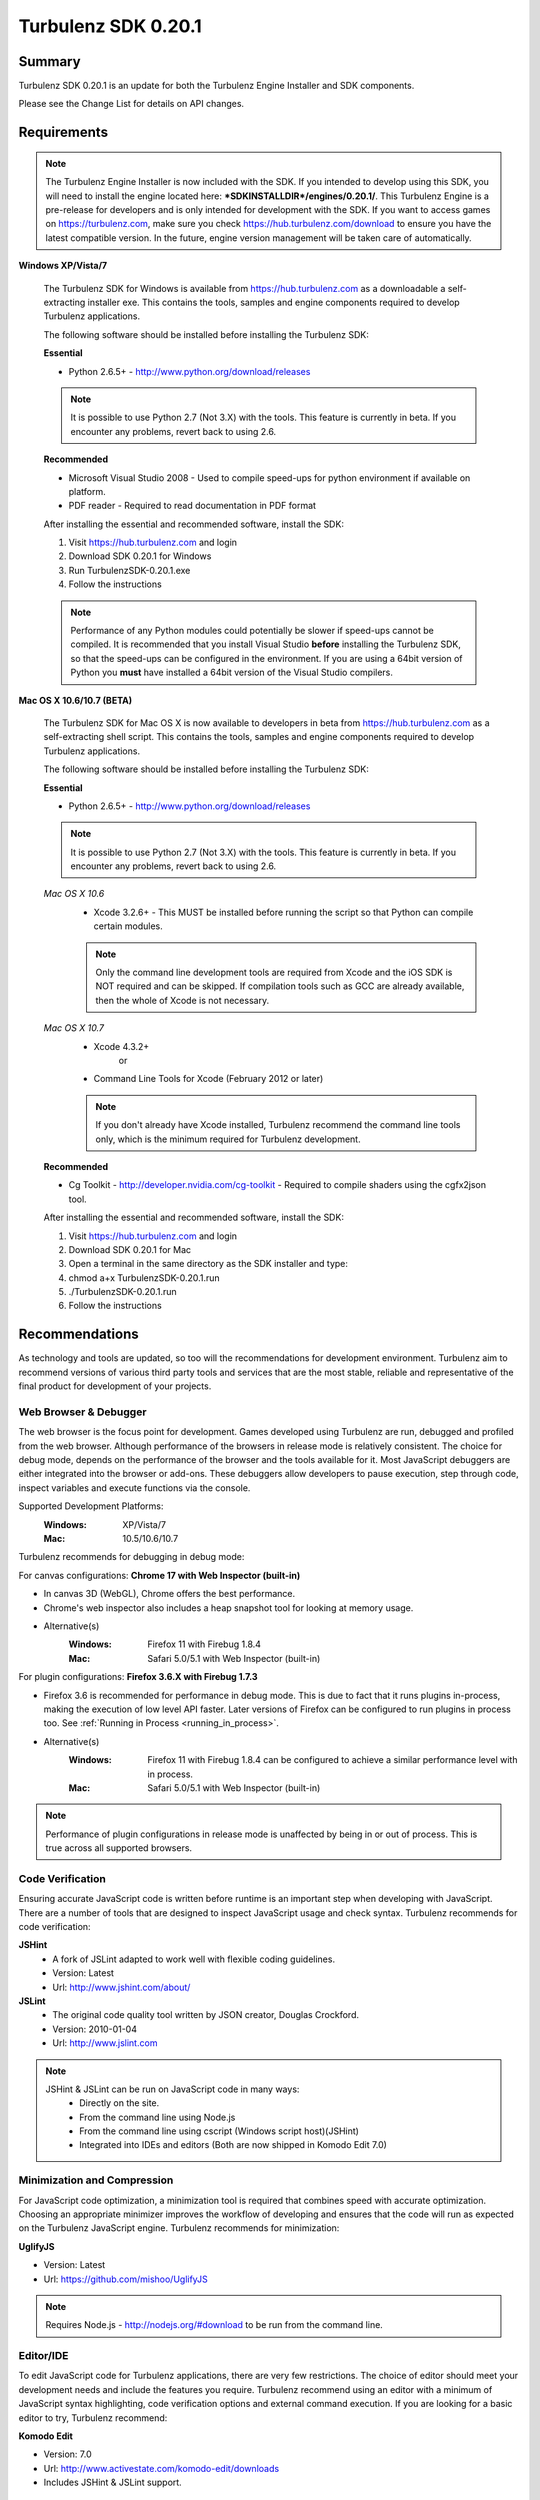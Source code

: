 --------------------
Turbulenz SDK 0.20.1
--------------------

.. highlight:: javascript

Summary
=======

Turbulenz SDK 0.20.1 is an update for both the Turbulenz Engine
Installer and SDK components.

Please see the Change List for details on API changes.

Requirements
============

.. NOTE::

    The Turbulenz Engine Installer is now included with the SDK.
    If you intended to develop using this SDK, you will need to install the engine located here: **\*SDKINSTALLDIR\*/engines/0.20.1/**.
    This Turbulenz Engine is a pre-release for developers and is only intended for development with the SDK.
    If you want to access games on https://turbulenz.com, make sure you check https://hub.turbulenz.com/download to ensure you have the latest compatible version.
    In the future, engine version management will be taken care of automatically.

**Windows XP/Vista/7**

    The Turbulenz SDK for Windows is available from https://hub.turbulenz.com as a downloadable a self-extracting installer exe.
    This contains the tools, samples and engine components required to develop Turbulenz applications.

    The following software should be installed before installing the Turbulenz SDK:

    **Essential**

    * Python 2.6.5+ - http://www.python.org/download/releases

    .. NOTE::

        It is possible to use Python 2.7 (Not 3.X) with the tools.
        This feature is currently in beta.
        If you encounter any problems, revert back to using 2.6.

    **Recommended**

    * Microsoft Visual Studio 2008 - Used to compile speed-ups for python environment if available on platform.
    * PDF reader - Required to read documentation in PDF format

    After installing the essential and recommended software, install the SDK:

    1) Visit https://hub.turbulenz.com and login
    2) Download SDK 0.20.1 for Windows
    3) Run TurbulenzSDK-0.20.1.exe
    4) Follow the instructions

    .. NOTE::

        Performance of any Python modules could potentially be slower if speed-ups cannot be compiled.
        It is recommended that you install Visual Studio **before** installing the Turbulenz SDK, so that the speed-ups can be configured in the environment.
        If you are using a 64bit version of Python you **must** have installed a 64bit version of the Visual Studio compilers.

**Mac OS X 10.6/10.7 (BETA)**

    The Turbulenz SDK for Mac OS X  is now available to developers in beta from https://hub.turbulenz.com as a self-extracting shell script.
    This contains the tools, samples and engine components required to develop Turbulenz applications.

    The following software should be installed before installing the Turbulenz SDK:

    **Essential**

    * Python 2.6.5+ - http://www.python.org/download/releases

    .. NOTE::

        It is possible to use Python 2.7 (Not 3.X) with the tools.
        This feature is currently in beta.
        If you encounter any problems, revert back to using 2.6.

    *Mac OS X 10.6*
        * Xcode 3.2.6+ - This MUST be installed before running the script so that Python can compile certain modules.

        .. NOTE::

            Only the command line development tools are required from Xcode and the iOS SDK is NOT required and can be skipped.
            If compilation tools such as GCC are already available, then the whole of Xcode is not necessary.

    *Mac OS X 10.7*
        * Xcode 4.3.2+
           or
        * Command Line Tools for Xcode (February 2012 or later)

        .. NOTE::

            If you don't already have Xcode installed, Turbulenz recommend the command line tools only, which is the minimum required for Turbulenz development.

    **Recommended**

    * Cg Toolkit - http://developer.nvidia.com/cg-toolkit - Required to compile shaders using the cgfx2json tool.

    After installing the essential and recommended software, install the SDK:

    1) Visit https://hub.turbulenz.com and login
    2) Download SDK 0.20.1 for Mac
    3) Open a terminal in the same directory as the SDK installer and type:
    4) chmod a+x TurbulenzSDK-0.20.1.run
    5) ./TurbulenzSDK-0.20.1.run
    6) Follow the instructions

Recommendations
===============

As technology and tools are updated, so too will the recommendations for development environment.
Turbulenz aim to recommend versions of various third party tools and services that are the most stable, reliable and representative of the final product for development of your projects.

Web Browser & Debugger
----------------------

The web browser is the focus point for development.
Games developed using Turbulenz are run, debugged and profiled from the web browser.
Although performance of the browsers in release mode is relatively consistent.
The choice for debug mode, depends on the performance of the browser and the tools available for it.
Most JavaScript debuggers are either integrated into the browser or add-ons.
These debuggers allow developers to pause execution, step through code, inspect variables and execute functions via the console.

Supported Development Platforms:
    :Windows: XP/Vista/7
    :Mac: 10.5/10.6/10.7

Turbulenz recommends for debugging in debug mode:

For canvas configurations: **Chrome 17 with Web Inspector (built-in)**

- In canvas 3D (WebGL), Chrome offers the best performance.
- Chrome's web inspector also includes a heap snapshot tool for looking at memory usage.
- Alternative(s)
    :Windows: Firefox 11 with Firebug 1.8.4
    :Mac: Safari 5.0/5.1 with Web Inspector (built-in)

For plugin configurations: **Firefox 3.6.X with Firebug 1.7.3**

- Firefox 3.6 is recommended for performance in debug mode.
  This is due to fact that it runs plugins in-process, making the execution of low level API faster.
  Later versions of Firefox can be configured to run plugins in process too. See :ref:`Running in Process <running_in_process>`.
- Alternative(s)
    :Windows: Firefox 11 with Firebug 1.8.4 can be configured to achieve a similar performance level with in process.
    :Mac: Safari 5.0/5.1 with Web Inspector (built-in)

.. NOTE::

    Performance of plugin configurations in release mode is unaffected by being in or out of process.
    This is true across all supported browsers.


Code Verification
-----------------

Ensuring accurate JavaScript code is written before runtime is an important step when developing with JavaScript.
There are a number of tools that are designed to inspect JavaScript usage and check syntax.
Turbulenz recommends for code verification:

**JSHint**
    * A fork of JSLint adapted to work well with flexible coding guidelines.
    * Version: Latest
    * Url: http://www.jshint.com/about/

**JSLint**
    * The original code quality tool written by JSON creator, Douglas Crockford.
    * Version: 2010-01-04
    * Url: http://www.jslint.com

.. NOTE::

    JSHint & JSLint can be run on JavaScript code in many ways:
        * Directly on the site.
        * From the command line using Node.js
        * From the command line using cscript (Windows script host)(JSHint)
        * Integrated into IDEs and editors (Both are now shipped in Komodo Edit 7.0)

Minimization and Compression
----------------------------

For JavaScript code optimization, a minimization tool is required that combines speed with accurate optimization.
Choosing an appropriate minimizer improves the workflow of developing and ensures that the code will run as expected on the Turbulenz JavaScript engine.
Turbulenz recommends for minimization:

**UglifyJS**

* Version: Latest
* Url: https://github.com/mishoo/UglifyJS

.. NOTE::

    Requires Node.js - http://nodejs.org/#download to be run from the command line.

Editor/IDE
----------

To edit JavaScript code for Turbulenz applications, there are very few restrictions.
The choice of editor should meet your development needs and include the features you require.
Turbulenz recommend using an editor with a minimum of JavaScript syntax highlighting, code verification options and external command execution.
If you are looking for a basic editor to try, Turbulenz recommend:

**Komodo Edit**

* Version: 7.0
* Url: http://www.activestate.com/komodo-edit/downloads
* Includes JSHint & JSLint support.

Change List
===========

New Features
------------

**0.20.0**

* A new :ref:`IndexBufferManager <indexbuffermanager>` object,
  *jslib/indexbuffermanager.js*, has been added to provide management
  and sharing of IndexBuffers across geometries to reduce state
  changes.

* A new ``destroy`` method has been added to low level objects holding
  hardware or OS resources.  This method allows releasing those
  resources immediately instead of waiting for the Garbage Collector
  to do it at any random time in the future.  The objects supporting
  this new feature are: :ref:`IndexBuffer <indexbuffer>`,
  :ref:`RenderBuffer <renderbuffer>`, :ref:`RenderTarget
  <rendertarget>`, :ref:`Shader <shader>`, :ref:`Sound <sound>`,
  :ref:`Source <source>`, :ref:`Texture <texture>`, :ref:`VertexBuffer
  <vertexbuffer>` and :ref:`WebSocket <websocket>`.  Once the
  ``destroy`` method is called the object will be invalid and should
  not be used again for anything.

* A new ``destroy`` method has been added to manager objects holding
  hardware or OS resources.  This method allows releasing those
  resources immediately instead of waiting for the Garbage Collector
  to do it at an undetermined time in the future.  The objects
  supporting this new feature are: :ref:`TextureManager
  <texturemanager>`, :ref:`ShaderManager <shadermanager>` and
  :ref:`SoundManager <soundmanager>`.  Once the ``destroy`` method is
  called the object will be invalid and should not be used again for
  anything.

* SoundDevice has a new method: :ref:`isSupported
  <sounddevice_issupported>`.  It can be used to check the supported
  features and should be used instead of checking extensions directly.

* The Font object has a new method: :ref:`generateTextVertices
  <font_generatetextvertices>`.  It can be used to generate the
  vertices for a given text, useful for custom text drawing or for
  caching of vertex data if the same text should be drawn on the same
  location for multiple frames.

* A tag `tz_engine_2d_div` is available for custom HTML templates that
  only require a 2D canvas context in plugin mode.  In canvas mode,
  this is supported on a wider range of browsers than the 3D context
  created by `tz_engine_div`.

* The `makehtml` tool now creates loading code that checks the runtime
  engine version, displaying an error if it is older than the current
  SDK.  Game code no longer needs to perform this check, and all
  checking code has been removed from the supplied samples and example
  applications.

* A tag `tz_sdk_version` is now available for use in HTML templates.
  It contains the SDK version used to build the template.

* Added :ref:`MathDevice.v3AddScalarMul <mathdevice_v3addscalarmul>` and :ref:`MathDevice.v4AddScalarMul <mathdevice_v4addscalarmul>`.

* Games can now access the player's Turbulenz username - see :ref:`userProfile.username <userprofile_username>`.


Changes
-------

* The loading mechanism for the Turbulenz Engine has changed.

  The function **TurbulenzEngine.run** is no longer available in 0.20.0 onwards.
  To run tzjs/tzo code, refer to the documentation for :ref:`TurbulenzLoader <turbulenzloader>`.

  This affects developers who are **NOT** using Turbulenz templates.
  The *makehtml* template system will automatically add the code to use the TurbulenzLoader.
  To migrate code from 0.19.0, simply rebuild the template.

  *TurbulenzEngine.onload* & *TurbulenzEngine.unonload* must be defined to take advantage of this.

  .. WARNING::

    This change is not compatible with Turbulenz Engines version 0.19.0 or earlier.
    Make sure that anyone testing your game installs the 0.20.0 engine.

* The Turbulenz Engine plugin on Mac OS X is now installed into the
  users plugin directory ::

    ~/Library/Internet Plug-Ins

  instead of the system-wide directory ::

    /Library/Internet Plug-Ins

  Developers installing *older* versions of the engine *after*
  installing this version will need to delete the current version from
  their user plugins directory to avoid conflicts.

* A new :ref:`update <soundDevice_update>` method is now required to
  be called every frame when using the SoundDevice.

* The Turbulenz tools should now be invoked directly, e.g. ::

    makehtml -h

  without the *.py* suffix or *python -m* prefix to invoke them as
  modules.  This unifies tools invocation across Windows and Mac
  platforms.

* The :ref:`Scene <scene>` object now uses internally an
  :ref:`IndexBufferManager <indexbuffermanager>` to manage the
  creation and sharing of IndexBuffers, the file
  *jslib/indexbuffermanager.js* is now a requirement when using a
  Scene.

* Display resolution is no longer changed when switching to
  fullscreen, and `getSupportedDisplayModes()`, `fullscreenWidth` and
  `fullscreenHeight` have been removed from the `GraphicsDevice`
  interface.  The `desktopWidth` and `desktopHeight` properties
  remain, but their values may not necessarily reflect the resolution
  when going to full screen (since the user may move the browser
  window to another screen before switching to fullscreen).  Game code
  should check the `width` and `height` properties on `GraphicsDevice`
  once fullscreen mode has been entered to accurately determine the
  correct resolution.

* Engine objects `VertexBuffer`, `IndexBuffer` and `Texture` now
  return formats as `GraphicsDevice.VERTEXFORMAT_*`,
  `GraphicsDevice.INDEXFORMAT_*` and `GraphicsDevice.PIXELFORMAT_*`
  instead of as strings.  Canvas and plugin modes are now consistent
  in this respect.

* Graphics APIs that take a `Semantics` object could sometimes be
  passed an array of strings or `GraphicsDevice.SEMANTIC_`... enums.
  The plugin version no longer supports this and has strict argument
  checking, ensuring that the canvas and plugin modes are consistent.

Fixed
-----

**0.20.1**

* Loading of archived sounds in canvas mode fixed for Firefox (T972)
* Corrected the value returned by InputDevice.convertToUnicode() for
  some keys (T966)
* Fixes for m43Orthonormalize and v3Cross on MathDevice
* PDF documentation added back to the Windows SDK installer
* Clean up the __tmp_attach directory left by the SDK installer on Mac

**0.20.0**

* SceneNode.getDisabled always returns a bool
* Wireframe rendering now skips disabled SceneNodes
* MathDevice.quatTransformVector and VMath.quatTransformVector.
* MathDevice.m43Orthonormalize and VMath.m43Orthonormalize.
  Correctly provides left handed vectors instead of right handed ones.
* InputDevice.isFocused is now a function in both canvas and plugin
  modes.
  Games should now call this function to determine if it has focus and hence is able to process input.
* Python can now be installed to a non-default path (T938)

Support
=======

If you are having difficulties with Turbulenz Technology, the following support resources are available for developers:

Turbulenz Documentation
-----------------------
Documentation should be the first port of call, wherever possible.
Documentation for each SDK is included within (In HTML/PDF format).
The latest documentation can be found online at http://docs.turbulenz.com

**Having a problem with a programming interface?**
Take a look at the API reference. There might be an argument you are missing or dependency you need to include:

    * :ref:`Low Level API <low_level_api>`
    * :ref:`High Level API <high_level_api>`
    * :ref:`Turbulenz Services API <turbulenz_services_api>`

**Something slightly different in a previous release?**
We put interface upgrade information in the release notes for each SDK. If there's something different you have to do, you'll find it listed here:

    * `Latest Release Notes <http://docs.turbulenz.com/release_notes>`_

**Do we already know about your problem?**
The known issues contain a listing of caveats, some of which we are fixing, some which 3rd parties are fixing and a few facts of life.
Make sure you look at the known issues for the version of Turbulenz you are working with. Issues do get fixed!

    * `Latest Known Issues <http://docs.turbulenz.com/known_issues>`_

If you think something is not quite right, doesn't make sense or is missing, give us some feedback.

Turbulenz Knowledge Base
------------------------
This is where you can find important notifications, useful articles and frequently asked questions.
If there's something we think our developers should know about, we'll put it here.
The knowledge base will grow and update over time to keep coming back, there might be an better way to it!

Submit A Support Request
------------------------
If you've racked your brains, searched the documentation and you are just plain stuck, then maybe its time to send Turbulenz a support request.
Questions, issues, feature requests, advice, whatever you need help with... put it in the form and we will try to get back to you as soon as possible.
Once you've submitted it you can track your request until you get the right information and the issue has been resolved.

**To use the support system, navigate to** `https://hub.turbulenz.com <https://hub.turbulenz.com>`_ **and click on 'Support'**

In some cases we may give you an additional issue reference so you can find out exactly when the issue fix is available.
In these cases you can compare your issue with the release notes for the version of the SDK your issue was resolved in.

Once you have started your support request, you can correspond with the support team about that ticket via the support site or email.

Known Issues
============

The following is a list of the changes to the known issues in this SDK.

Updated
-------
* Due to a Firefox bug, key up events are not sent in Firefox 8, 9, 10, 11, 12 on Mac OS 10.5.

Unchanged
---------

* Placing Firebug breakpoints before ``window.onload`` in debug builds results in the Turbulenz Engine failing to load properly.
* The "insert" key is not supported on macs when using the plugin.
* On IE the samples' slider and text controls are not fully functional.
* With the canvas versions of applications the captured mouse can move outside of the browser's window. This is because a consistent definition of 'mouse lock' functionality for canvas is yet to be defined.
* Creating a GraphicsDevice with width or height of 0 may fail on some configurations on Windows where Angle is used.
* With Firefox 4 and above on Windows coming out of fullscreen may hang.
* On Windows Vista with an ATI video card, Firefox may not refresh the display until the browser is activated or moved.
* On Mac the python tools do no work when invoked with "python -m", e.g. "python -m dae2json -h". However using the SDK environment you can simply use the tool directly, e.g. "dae2json.py -h".
* Calling hasOwnProperty on a JavaScript object returned from the plugin implementation throws an error (Not in canvas implementations).
* The plugin implementation of the Turbulenz Engine on the following configurations may be slower than the Windows equivalent:
    * Mac OS X 10.6 and above : Google Chrome, Firefox 4.0 and above
    * Mac OS X 10.5 : Google Chrome
* Under Mac OS X, switching to full-screen browsing under Firefox 3.6 while the plugin version of the engine is running can result in rendering being halted.
* Certain samples don't have canvas equivalents due to utilizing plugin only features. These include:
    * deferred_rendering (Multiple render targets)
    * loading (External resource dependency issue)
    * physics (Uses plugin physics device)
    * physics_collisionmesh (Uses plugin physics device)
    * physics_constraints (Uses plugin physics device)
* WebGL performance in Firefox 4 and above may be limited by the browser's current implementation.
  Consider using Chrome to get a better representation of WebGL performance.
* The plugin implementation of the engine requires a CPU that supports SSE2.
* When running intensive JavaScript applications that push the performance of the platform, such as the *multiple animations*, the browser may become less responsive.
  You may have to manually terminate the process to regain control.
  Make sure the browser you are using can handle JavaScript running at full load and scale up slowly.
  See the Turbulenz :ref:`recommendations <recommendations>` for the preferred browser to use for development.
* The following browser(s) do not fully support the majority of samples in the following *debug* configurations:
    * IE 6/7/8/9 - canvas, plugin
    * Opera 10/11 - canvas, plugin
* The following browser(s) do not fully support the majority of samples in the following *release* configurations:
    * IE 6 - canvas, plugin (Styling issue only)
    * Opera 10/11 - canvas, plugin
* The following browser(s) are performance limited for the samples in the following *debug* configurations:
    * Chrome - plugin
    * Firefox 4 and above - plugin (with out of process plugins enabled. See :ref:`Running in Process <running_in_process>`).
* Some browsers don't support delete on engine object properties (plugin only), e.g. delete techniqueParameters.diffuse does not work, use techniqueParameters.diffuse = undefined instead.
* Erratic behavior has been observed in Safari 5.0 on Mac OS X, relating to input and debug mode applications.
  Turbulenz recommend using Safari 5.1 if any of this behavior is observed.
* The SVG samples doesn't work on Internet Explorer 8 in any mode. This is related to IE8 not parsing the SVG file correctly.
* The nVidia drivers (version 8.17.12.7061 - 8.17.12.7533) bug causes multiple render targets to render the output for the first target to all target textures.
  The current work around for shaders generated with ``cgfx2json`` is to reorder any writes to ``gl_FragData`` so they are in order.
  nVidia have now fixed this bug through windows update or the latest driver download on their website.
  If an update is not possible follow the steps in this :ref:`example <nVidia_driver_MRT_bug>`.
* WebGL is currently unsupported by Firefox on Mac OS 10.5.
* The MathDevice ignores JavaScript arrays as destination parameters and acts as if no destination has been given.
  This is to ensure performance in maintained.
* For shader support the plugin implementation of the engine requires a GPU that supports GLSL (OpenGL Shading Language).
* The SDK HTML help search feature does not work on Chrome.
  See http://code.google.com/p/chromium/issues/detail?id=47416.
* Running Turbulenz tools at the same time as the local server can sometimes result in access errors in "simplejson\_speedupds.pyd".
  Please close the local server before running any Turbulenz tools.
* Firefox 4 and above
    * With out of process plugins enabled debug builds may behave erratically.
      This has been fixed by Mozilla and will be rolled out in a future version.
      See https://bugzilla.mozilla.org/show_bug.cgi?id=653083
* When debugging with Chrome it may repeatedly warn the plugin is unresponsive.
    * See http://code.google.com/p/chromium/issues/detail?id=82061
* Sound stuttering can be heard when the browser is using 100% of CPU.
* In some cases, refreshing a web page when a Turbulenz application is requesting data can leave the browser in an inconsistent state.
  Please avoid refreshing when the application is still loading.
* Compatibility
    * Shaders
        * tex2DProj does not work as expected on some Intel chip-sets, e.g. G41. tex2DProj requires a float4 with w=1.0 to be passed, rather than a float3.
          The sample shaders use tex2DProjFix to work around this issue.
* In some cases on Windows 7, the SDK installer is unable to automatically open the Windows Firewall for the Local Server on a local network if UAC is enabled.
  To allow the local server to be accessed over a local network, please manually update the Windows Firewall rule.
* When using the Input Device, certain browsers can take a little longer to release the mouse pointer when pressing ESC.
  Try holding ESC for a longer period of time, or alternatively use alt-tab to navigate to a different window (windows only) or end the process if the browser stops responding.
* The mouse wheel does not send scroll events in Safari 5.0 on Mac OS 10.5.
* The middle mouse button does not send click events in Firefox on Mac OS 10.6 and 10.5, and in Safari 5.0 on Mac OS 10.5.
* Switching window or tab on Safari 5.0 and Firefox on 10.5 does not send a blur or mouselocklost event.
* The browser is not in focus when exiting fullscreen in Safari 5.0 & Firefox on Mac OS 10.5.
